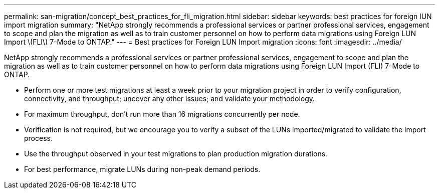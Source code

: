 ---
permalink: san-migration/concept_best_practices_for_fli_migration.html
sidebar: sidebar
keywords: best practices for foreign lUN import migration
summary: "NetApp strongly recommends a professional services or partner professional services, engagement to scope and plan the migration as well as to train customer personnel on how to perform data migrations using Foreign LUN Import \(FLI\) 7-Mode to ONTAP."
---
= Best practices for Foreign LUN Import migration
:icons: font
:imagesdir: ../media/

[.lead]
NetApp strongly recommends a professional services or partner professional services, engagement to scope and plan the migration as well as to train customer personnel on how to perform data migrations using Foreign LUN Import (FLI) 7-Mode to ONTAP.

* Perform one or more test migrations at least a week prior to your migration project in order to verify configuration, connectivity, and throughput; uncover any other issues; and validate your methodology.
* For maximum throughput, don't run more than 16 migrations concurrently per node.
* Verification is not required, but we encourage you to verify a subset of the LUNs imported/migrated to validate the import process.
* Use the throughput observed in your test migrations to plan production migration durations.
* For best performance, migrate LUNs during non-peak demand periods.
